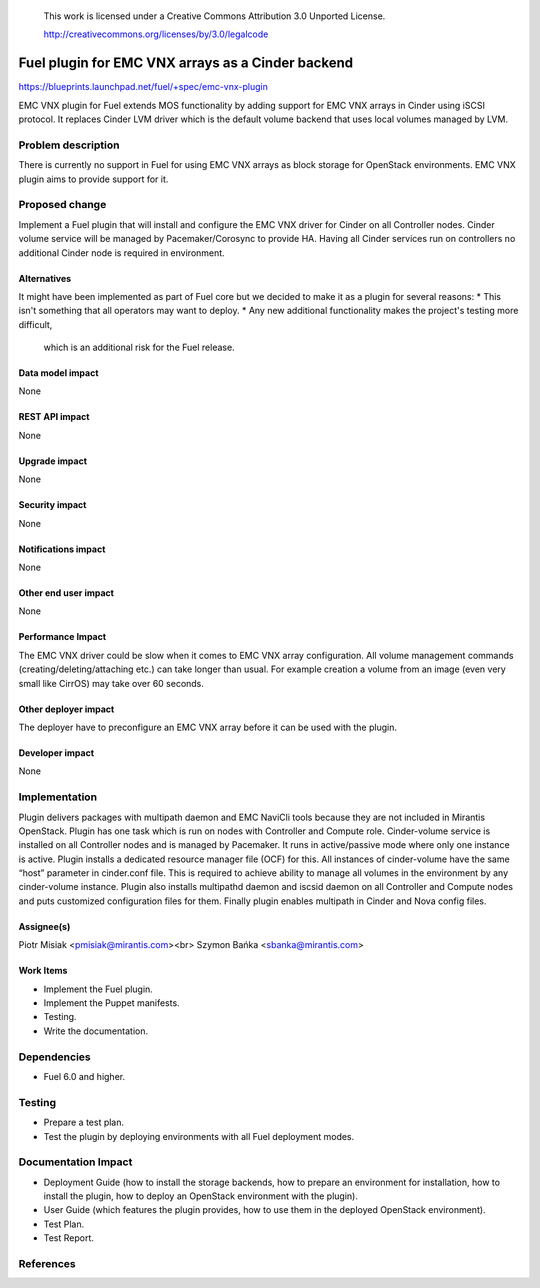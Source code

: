  This work is licensed under a Creative Commons Attribution 3.0 Unported
 License.

 http://creativecommons.org/licenses/by/3.0/legalcode

==================================================
Fuel plugin for EMC VNX arrays as a Cinder backend
==================================================

https://blueprints.launchpad.net/fuel/+spec/emc-vnx-plugin

EMC VNX plugin for Fuel extends MOS functionality by adding support for EMC VNX
arrays in Cinder using iSCSI protocol. It replaces Cinder LVM driver which is
the default volume backend that uses local volumes managed by LVM.

Problem description
===================

There is currently no support in Fuel for using EMC VNX arrays as block storage
for OpenStack environments.
EMC VNX plugin aims to provide support for it.

Proposed change
===============

Implement a Fuel plugin that will install and configure the EMC VNX driver for
Cinder on all Controller nodes. Cinder volume service will be managed
by Pacemaker/Corosync to provide HA. Having all Cinder services run
on controllers no additional Cinder node is required in environment.

Alternatives
------------

It might have been implemented as part of Fuel core but we decided to make it
as a plugin for several reasons:
* This isn't something that all operators may want to deploy.
* Any new additional functionality makes the project's testing more difficult,
  which is an additional risk for the Fuel release.

Data model impact
-----------------

None

REST API impact
---------------

None

Upgrade impact
--------------

None

Security impact
---------------

None

Notifications impact
--------------------

None

Other end user impact
---------------------

None

Performance Impact
------------------

The EMC VNX driver could be slow when it comes to EMC VNX array configuration.
All volume management commands (creating/deleting/attaching etc.) can take
longer than usual. For example creation a volume from an image (even very small
like CirrOS) may take over 60 seconds.

Other deployer impact
---------------------

The deployer have to preconfigure an EMC VNX array before it can be used with
the plugin.

Developer impact
----------------

None

Implementation
==============

Plugin delivers packages with multipath daemon and EMC NaviCli tools because 
they are not included in Mirantis OpenStack.
Plugin has one task which is run on nodes with Controller and Compute role.
Cinder-volume service is installed on all Controller nodes and is managed by
Pacemaker. It runs in active/passive mode where only one instance is active.
Plugin installs a dedicated resource manager file (OCF) for this.
All instances of cinder-volume have the same “host” parameter in cinder.conf
file. This is required to achieve ability to manage all volumes in the
environment by any cinder-volume instance.
Plugin also installs multipathd daemon and iscsid daemon on all Controller
and Compute nodes and puts customized configuration files for them.
Finally plugin enables multipath in Cinder and Nova config files.

Assignee(s)
-----------

Piotr Misiak <pmisiak@mirantis.com><br>
Szymon Bańka <sbanka@mirantis.com>

Work Items
----------

* Implement the Fuel plugin.
* Implement the Puppet manifests.
* Testing.
* Write the documentation.

Dependencies
============

* Fuel 6.0 and higher.

Testing
=======

* Prepare a test plan.
* Test the plugin by deploying environments with all Fuel deployment modes.

Documentation Impact
====================

* Deployment Guide (how to install the storage backends, how to prepare an
  environment for installation, how to install the plugin, how to deploy an
  OpenStack environment with the plugin).
* User Guide (which features the plugin provides, how to use them in the
  deployed OpenStack environment).
* Test Plan.
* Test Report.

References
==========
